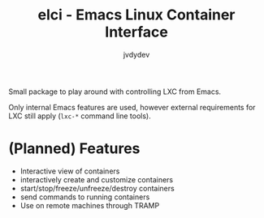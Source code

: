 #+TITLE: elci - Emacs Linux Container Interface
#+AUTHOR: jvdydev

Small package to play around with controlling LXC from Emacs.

Only internal Emacs features are used, however external requirements for LXC still apply (=lxc-*= command line tools).

* (Planned) Features
- Interactive view of containers
- interactively create and customize containers
- start/stop/freeze/unfreeze/destroy containers
- send commands to running containers
- Use on remote machines through TRAMP
